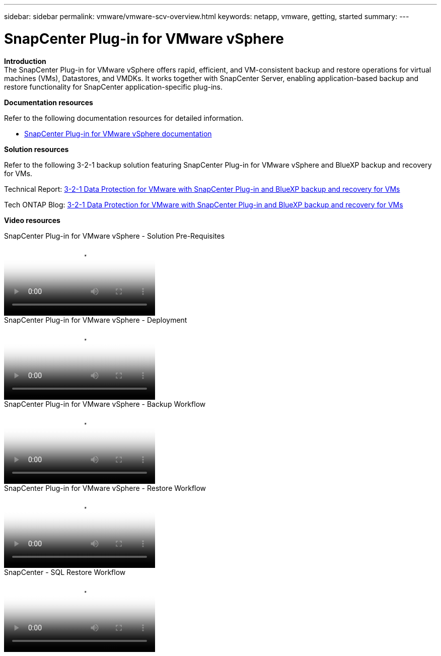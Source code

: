 ---
sidebar: sidebar
permalink: vmware/vmware-scv-overview.html
keywords: netapp, vmware, getting, started
summary:
---

= SnapCenter Plug-in for VMware vSphere
:hardbreaks:
:nofooter:
:icons: font
:linkattrs:
:imagesdir: ../media/

[.lead]

*Introduction*
The SnapCenter Plug-in for VMware vSphere offers rapid, efficient, and VM-consistent backup and restore operations for virtual machines (VMs), Datastores, and VMDKs. It works together with SnapCenter Server, enabling application-based backup and restore functionality for SnapCenter application-specific plug-ins.

*Documentation resources*

Refer to the following documentation resources for detailed information.

* link:https://docs.netapp.com/us-en/sc-plugin-vmware-vsphere/[SnapCenter Plug-in for VMware vSphere documentation]

*Solution resources*

Refer to the following 3-2-1 backup solution featuring SnapCenter Plug-in for VMware vSphere and BlueXP backup and recovery for VMs.

Technical Report: link:../ehc/bxp-scv-hybrid-solution.html[3-2-1 Data Protection for VMware with SnapCenter Plug-in and BlueXP backup and recovery for VMs]

Tech ONTAP Blog: link:https://community.netapp.com/t5/Tech-ONTAP-Blogs/3-2-1-Data-Protection-for-VMware-with-SnapCenter-Plug-in-and-BlueXP-backup-and/ba-p/446180[3-2-1 Data Protection for VMware with SnapCenter Plug-in and BlueXP backup and recovery for VMs]

*Video resources*

video::38881de9-9ab5-4a8e-a17d-b01200fade6a[panopto, title="SnapCenter Plug-in for VMware vSphere - Solution Pre-Requisites"]

video::10cbcf2c-9964-41aa-ad7f-b01200faca01[panopto, title="SnapCenter Plug-in for VMware vSphere - Deployment"]

video::b7272f18-c424-4cc3-bc0d-b01200faaf25[panopto, title="SnapCenter Plug-in for VMware vSphere - Backup Workflow"]

video::ed41002e-585c-445d-a60c-b01200fb1188[panopto, title="SnapCenter Plug-in for VMware vSphere - Restore Workflow"]

video::8df4ad1f-83ad-448b-9405-b01200fb2567[panopto, title="SnapCenter - SQL Restore Workflow"]